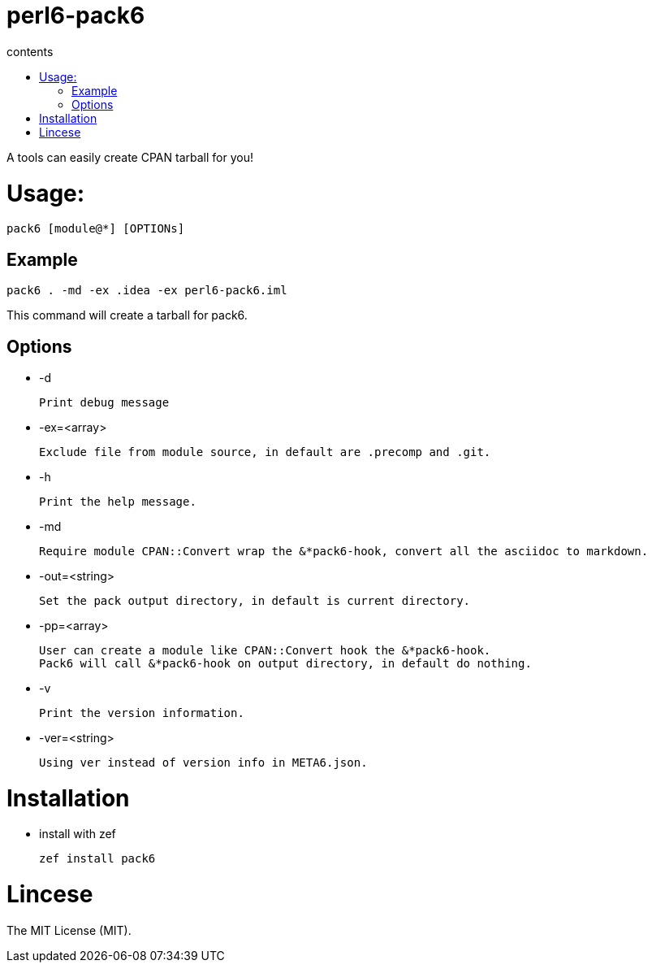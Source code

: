 
= perl6-pack6
:toc-title: contents
:description: A tools can easily create CPAN tarball for you!
:Email: blackcatoverwall@gmail.com
:Revision: 1.0
:icons: font
:source-highlighter: pygments
:source-language: perl6
:pygments-linenums-mode: table
:toc: left
:lang: en

A tools can easily create CPAN tarball for you!

= Usage:
  pack6 [module@*] [OPTIONs]

== Example

    pack6 . -md -ex .idea -ex perl6-pack6.iml

This command will create a tarball for pack6.

== Options
  * -d

  Print debug message

  * -ex=<array>

  Exclude file from module source, in default are .precomp and .git.

  * -h

  Print the help message.

  * -md

  Require module CPAN::Convert wrap the &*pack6-hook, convert all the asciidoc to markdown.

  * -out=<string>

  Set the pack output directory, in default is current directory.

  * -pp=<array>

  User can create a module like CPAN::Convert hook the &*pack6-hook.
  Pack6 will call &*pack6-hook on output directory, in default do nothing.

  * -v

  Print the version information.

  * -ver=<string>

  Using ver instead of version info in META6.json.

= Installation

* install with zef

    zef install pack6

= Lincese

The MIT License (MIT).
